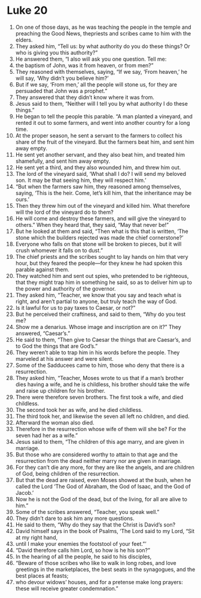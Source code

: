﻿
* Luke 20
1. On one of those days, as he was teaching the people in the temple and preaching the Good News, thepriests and scribes came to him with the elders. 
2. They asked him, “Tell us: by what authority do you do these things? Or who is giving you this authority?” 
3. He answered them, “I also will ask you one question. Tell me: 
4. the baptism of John, was it from heaven, or from men?” 
5. They reasoned with themselves, saying, “If we say, ‘From heaven,’ he will say, ‘Why didn’t you believe him?’ 
6. But if we say, ‘From men,’ all the people will stone us, for they are persuaded that John was a prophet.” 
7. They answered that they didn’t know where it was from. 
8. Jesus said to them, “Neither will I tell you by what authority I do these things.” 
9. He began to tell the people this parable. “A man planted a vineyard, and rented it out to some farmers, and went into another country for a long time. 
10. At the proper season, he sent a servant to the farmers to collect his share of the fruit of the vineyard. But the farmers beat him, and sent him away empty. 
11. He sent yet another servant, and they also beat him, and treated him shamefully, and sent him away empty. 
12. He sent yet a third, and they also wounded him, and threw him out. 
13. The lord of the vineyard said, ‘What shall I do? I will send my beloved son. It may be that seeing him, they will respect him.’ 
14. “But when the farmers saw him, they reasoned among themselves, saying, ‘This is the heir. Come, let’s kill him, that the inheritance may be ours.’ 
15. Then they threw him out of the vineyard and killed him. What therefore will the lord of the vineyard do to them? 
16. He will come and destroy these farmers, and will give the vineyard to others.” When they heard that, they said, “May that never be!” 
17. But he looked at them and said, “Then what is this that is written, ‘The stone which the builders rejected was made the chief cornerstone?’ 
18. Everyone who falls on that stone will be broken to pieces, but it will crush whomever it falls on to dust.” 
19. The chief priests and the scribes sought to lay hands on him that very hour, but they feared the people—for they knew he had spoken this parable against them. 
20. They watched him and sent out spies, who pretended to be righteous, that they might trap him in something he said, so as to deliver him up to the power and authority of the governor. 
21. They asked him, “Teacher, we know that you say and teach what is right, and aren’t partial to anyone, but truly teach the way of God. 
22. Is it lawful for us to pay taxes to Caesar, or not?” 
23. But he perceived their craftiness, and said to them, “Why do you test me? 
24. Show me a denarius. Whose image and inscription are on it?” They answered, “Caesar’s.” 
25. He said to them, “Then give to Caesar the things that are Caesar’s, and to God the things that are God’s.” 
26. They weren’t able to trap him in his words before the people. They marveled at his answer and were silent. 
27. Some of the Sadducees came to him, those who deny that there is a resurrection. 
28. They asked him, “Teacher, Moses wrote to us that if a man’s brother dies having a wife, and he is childless, his brother should take the wife and raise up children for his brother. 
29. There were therefore seven brothers. The first took a wife, and died childless. 
30. The second took her as wife, and he died childless. 
31. The third took her, and likewise the seven all left no children, and died. 
32. Afterward the woman also died. 
33. Therefore in the resurrection whose wife of them will she be? For the seven had her as a wife.” 
34. Jesus said to them, “The children of this age marry, and are given in marriage. 
35. But those who are considered worthy to attain to that age and the resurrection from the dead neither marry nor are given in marriage. 
36. For they can’t die any more, for they are like the angels, and are children of God, being children of the resurrection. 
37. But that the dead are raised, even Moses showed at the bush, when he called the Lord ‘The God of Abraham, the God of Isaac, and the God of Jacob.’ 
38. Now he is not the God of the dead, but of the living, for all are alive to him.” 
39. Some of the scribes answered, “Teacher, you speak well.” 
40. They didn’t dare to ask him any more questions. 
41. He said to them, “Why do they say that the Christ is David’s son? 
42. David himself says in the book of Psalms, ‘The Lord said to my Lord, “Sit at my right hand, 
43. until I make your enemies the footstool of your feet.”’ 
44. “David therefore calls him Lord, so how is he his son?” 
45. In the hearing of all the people, he said to his disciples, 
46. “Beware of those scribes who like to walk in long robes, and love greetings in the marketplaces, the best seats in the synagogues, and the best places at feasts; 
47. who devour widows’ houses, and for a pretense make long prayers: these will receive greater condemnation.” 
